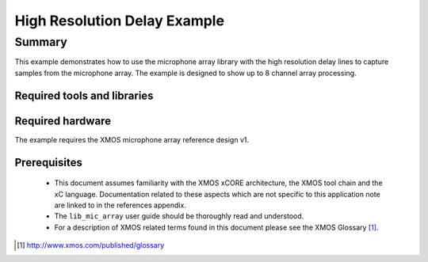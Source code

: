 High Resolution Delay Example
=============================

.. version:: 1.0.1

Summary
-------

This example demonstrates how to use the microphone array library with the high resolution delay lines 
to capture samples from the microphone array. The example is designed to show up to 8 channel array processing.


Required tools and libraries
............................

.. appdeps::

Required hardware
.................

The example requires the XMOS microphone array reference design v1.

Prerequisites
.............

 * This document assumes familiarity with the XMOS xCORE architecture,
   the XMOS tool chain and the xC language. Documentation related to these
   aspects which are not specific to this application note are linked to in
   the references appendix.
  
 * The ``lib_mic_array`` user guide should be thoroughly read and understood.

 * For a description of XMOS related terms found in this document
   please see the XMOS Glossary [#]_.

.. [#] http://www.xmos.com/published/glossary

  